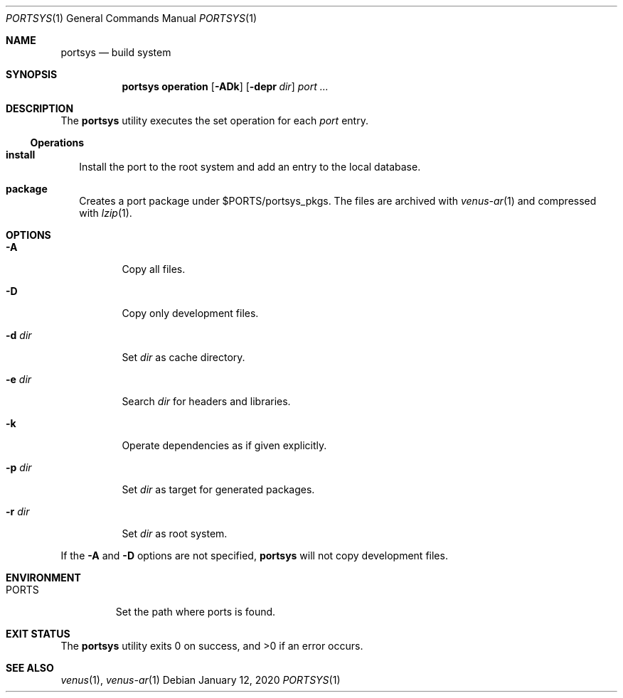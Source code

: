 .Dd $Mdocdate: January 12 2020 $
.Dt PORTSYS 1
.Os
.Sh NAME
.Nm portsys
.Nd build system
.Sh SYNOPSIS
.Nm
.Cm operation
.Op Fl ADk
.Op Fl depr Ar dir
.Ar port ...
.Sh DESCRIPTION
The
.Nm
utility executes the set operation for each
.Ar port
entry.
.Ss Operations
.Bl -tag -width
.It Cm install
Install the port to the root system and add an entry to the local database.
.It Cm package
Creates a port package under
.Ev $PORTS Ns /portsys_pkgs .
The files are archived with
.Xr venus-ar 1
and compressed with
.Xr lzip 1 .
.El
.Sh OPTIONS
.Bl -tag -width Ds
.It Fl A
Copy all files.
.It Fl D
Copy only development files.
.It Fl d Ar dir
Set
.Ar dir
as cache directory.
.It Fl e Ar dir
Search
.Ar dir
for headers and libraries.
.It Fl k
Operate dependencies as if given explicitly.
.It Fl p Ar dir
Set
.Ar dir
as target for generated packages.
.It Fl r Ar dir
Set
.Ar dir
as root system.
.El
.Pp
If the
.Fl A
and
.Fl D
options are not specified,
.Nm
will not copy development files.
.Sh ENVIRONMENT
.Bl -tag -width PORTS
.It Ev PORTS
Set the path where ports is found.
.El
.Sh EXIT STATUS
.Ex -std
.Sh SEE ALSO
.Xr venus 1 ,
.Xr venus-ar 1
